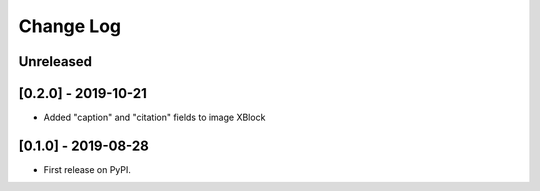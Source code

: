 Change Log
----------

..
   All enhancements and patches to labxchange_xblocks will be documented
   in this file.  It adheres to the structure of http://keepachangelog.com/ ,
   but in reStructuredText instead of Markdown (for ease of incorporation into
   Sphinx documentation and the PyPI description).
   
   This project adheres to Semantic Versioning (http://semver.org/).

.. There should always be an "Unreleased" section for changes pending release.

Unreleased
~~~~~~~~~~


[0.2.0] - 2019-10-21
~~~~~~~~~~~~~~~~~~~~~~~~~~~~~~~~~~~~~~~~~~~~~~~~

* Added "caption" and "citation" fields to image XBlock


[0.1.0] - 2019-08-28
~~~~~~~~~~~~~~~~~~~~~~~~~~~~~~~~~~~~~~~~~~~~~~~~

* First release on PyPI.
